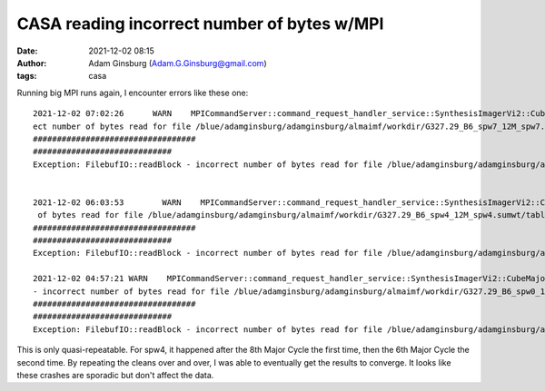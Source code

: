 CASA reading incorrect number of bytes w/MPI
############################################
:date: 2021-12-02 08:15 
:author: Adam Ginsburg (Adam.G.Ginsburg@gmail.com)
:tags: casa



Running big MPI runs again, I encounter errors like these one::

    2021-12-02 07:02:26      WARN    MPICommandServer::command_request_handler_service::SynthesisImagerVi2::CubeMajorCycle::MPIServer-25 (file src/code/synthesis/ImagerObjects/CubeMajorCycleAlgorithm.cc, line 336)        Exception for chan range [1434, 1445] ---   FilebufIO::readBlock - incorr
    ect number of bytes read for file /blue/adamginsburg/adamginsburg/almaimf/workdir/G327.29_B6_spw7_12M_spw7.sumwt/table.f0
    ##################################
    #############################
    Exception: FilebufIO::readBlock - incorrect number of bytes read for file /blue/adamginsburg/adamginsburg/almaimf/workdir/G327.29_B6_spw7_12M_spw7.sumwt/table.f0


    2021-12-02 06:03:53        WARN    MPICommandServer::command_request_handler_service::SynthesisImagerVi2::CubeMajorCycle::MPIServer-13 (file src/code/synthesis/ImagerObjects/CubeMajorCycleAlgorithm.cc, line 336)        Exception for chan range [550, 560] ---   FilebufIO::readBlock - incorrect number
     of bytes read for file /blue/adamginsburg/adamginsburg/almaimf/workdir/G327.29_B6_spw4_12M_spw4.sumwt/table.f0
    ##################################
    #############################
    Exception: FilebufIO::readBlock - incorrect number of bytes read for file /blue/adamginsburg/adamginsburg/almaimf/workdir/G327.29_B6_spw4_12M_spw4.sumwt/table.f0

    2021-12-02 04:57:21 WARN    MPICommandServer::command_request_handler_service::SynthesisImagerVi2::CubeMajorCycle::MPIServer-9 (file src/code/synthesis/ImagerObjects/CubeMajorCycleAlgorithm.cc, line 336) Exception for chan range [1563, 1574] ---   FilebufIO::readBlock
    - incorrect number of bytes read for file /blue/adamginsburg/adamginsburg/almaimf/workdir/G327.29_B6_spw0_12M_spw0.sumwt/table.f0
    ##################################
    #############################
    Exception: FilebufIO::readBlock - incorrect number of bytes read for file /blue/adamginsburg/adamginsburg/almaimf/workdir/G327.29_B6_spw0_12M_spw0.sumwt/table.f0


This is only quasi-repeatable.  For spw4, it happened after the 8th Major Cycle
the first time, then the 6th Major Cycle the second time.  By repeating the
cleans over and over, I was able to eventually get the results to converge.
It looks like these crashes are sporadic but don't affect the data.
